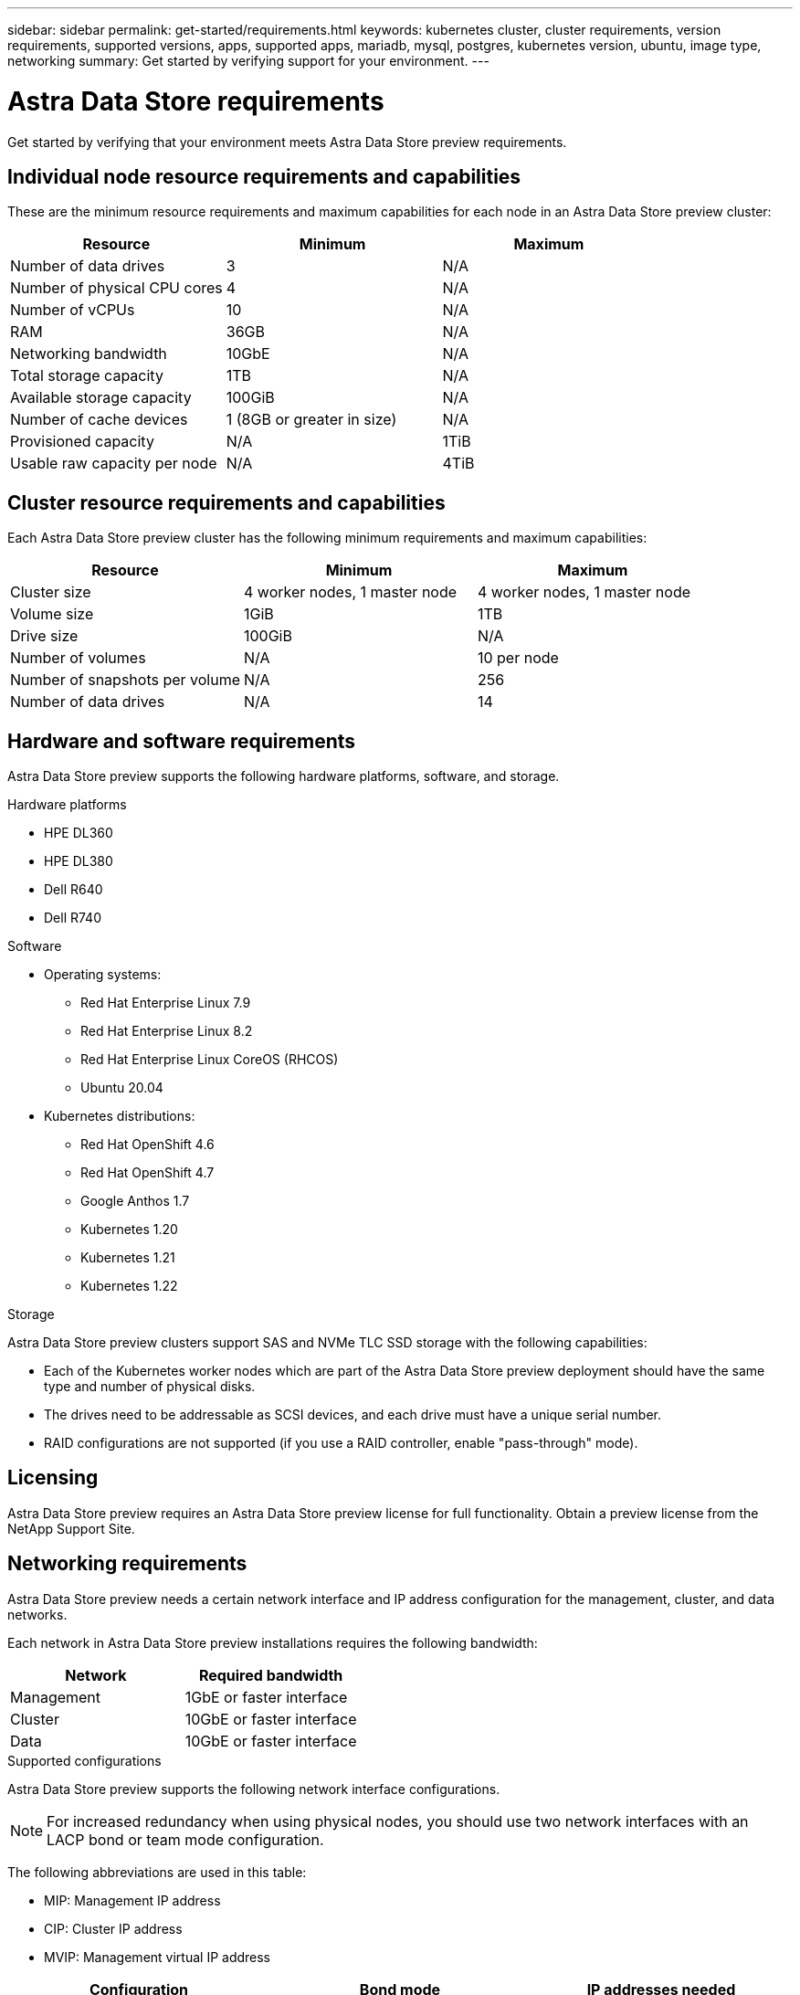 ---
sidebar: sidebar
permalink: get-started/requirements.html
keywords: kubernetes cluster, cluster requirements, version requirements, supported versions, apps, supported apps, mariadb, mysql, postgres, kubernetes version, ubuntu, image type, networking
summary: Get started by verifying support for your environment.
---

= Astra Data Store requirements
:hardbreaks:
:icons: font
:imagesdir: ../media/get-started/

Get started by verifying that your environment meets Astra Data Store preview requirements.

//POLARIS-458
////
== Minimum resource requirements for each node
These are the minimum resource requirements for each node in an Astra Data Store preview cluster:

//* Minimum number of drives: 2
* Minimum number of physical CPU cores: 4
* Minimum number of vCPUs: 10
* Minimum RAM per node: 36GB
* Minimum networking bandwidth: 10GbE
* Minimum storage capacity: 1TB
* Minimum number of data drives: 3
* Minimum available storage capacity: 100GiB
* Minimum number of cache devices: 1 (8GB or greater in size)
////

== Individual node resource requirements and capabilities
These are the minimum resource requirements and maximum capabilities for each node in an Astra Data Store preview cluster:
|===
|Resource |Minimum |Maximum

|Number of data drives
|3
|N/A

|Number of physical CPU cores
|4
|N/A

|Number of vCPUs
|10
|N/A

|RAM
|36GB
|N/A

|Networking bandwidth
|10GbE
|N/A

|Total storage capacity
|1TB
|N/A

|Available storage capacity
|100GiB
|N/A

|Number of cache devices
|1 (8GB or greater in size)
|N/A

|Provisioned capacity
|N/A
|1TiB

|Usable raw capacity per node
|N/A
|4TiB
|===

== Cluster resource requirements and capabilities
Each Astra Data Store preview cluster has the following minimum requirements and maximum capabilities:

|===
|Resource |Minimum |Maximum

|Cluster size
|4 worker nodes, 1 master node
|4 worker nodes, 1 master node

|Volume size
|1GiB
|1TB

|Drive size
|100GiB
|N/A

|Number of volumes
|N/A
|10 per node

|Number of snapshots per volume
|N/A
|256

|Number of data drives
|N/A
|14
|===

////
* Minimum cluster size: 4 worker nodes, 1 master node
* Minimum volume size: 1GiB
* Minimum drive size: 100GiB
////


////
== Maximum capabilities for each node
Each node in an Astra Data Store preview cluster has the following capabilities:


* Maximum provisioned capacity per node: 1TiB
//* Max usable (aka raw) capacity per node: 48TiB
* Max usable (aka raw) capacity per node: 4TiB
////

//POLARIS-479
////
== Maximum capabilities for a cluster
Astra Data Store preview has the following cluster capabilities:


* Maximum cluster size: 5 nodes
* Maximum volume size: 1TB
* Maximum number of volumes per Astra Data Store cluster: 10 per node
* Maximum number of snapshots per volume: 256
//* Maximum capacity per drive: 15.36TB
//* Maximum number of drives per node: 24
//* Maximum number of nodes per cluster: 40
* Maximum number of data drives: 14
////

////
.Premium license
* Maximum cluster size: 40 nodes
* Maximum volume size: 100TB
* Maximum number of volumes per Astra Data Store cluster: 4000
* Maximum number of snapshots per volume: 256
* Maximum capacity per drive: 15.36TB
* Maximum number of drives per node: 24
* Maximum number of nodes per cluster: 40
* Maximum number of data drives: 14
////

//POLARIS-2175
== Hardware and software requirements
Astra Data Store preview supports the following hardware platforms, software, and storage.

.Hardware platforms
* HPE DL360
* HPE DL380
* Dell R640
* Dell R740

.Software
* Operating systems:
** Red Hat Enterprise Linux 7.9
** Red Hat Enterprise Linux 8.2
** Red Hat Enterprise Linux CoreOS (RHCOS)
** Ubuntu 20.04
* Kubernetes distributions:
** Red Hat OpenShift 4.6
** Red Hat OpenShift 4.7
** Google Anthos 1.7
** Kubernetes 1.20
** Kubernetes 1.21
** Kubernetes 1.22

//POLARIS-461
.Storage
Astra Data Store preview clusters support SAS and NVMe TLC SSD storage with the following capabilities:

* Each of the Kubernetes worker nodes which are part of the Astra Data Store preview deployment should have the same type and number of physical disks.
* The drives need to be addressable as SCSI devices, and each drive must have a unique serial number.
* RAID configurations are not supported (if you use a RAID controller, enable "pass-through" mode).

== Licensing
Astra Data Store preview requires an Astra Data Store preview license for full functionality. Obtain a preview license from the NetApp Support Site.

== Networking requirements
Astra Data Store preview needs a certain network interface and IP address configuration for the management, cluster, and data networks.

Each network in Astra Data Store preview installations requires the following bandwidth:

|===
|Network |Required bandwidth

|Management
|1GbE or faster interface

|Cluster
|10GbE or faster interface

|Data
|10GbE or faster interface
|===

////
.Network interface requirements
* Minimum configuration: One 10GbE or faster network interface
+
NOTE: If unspecified, the interface that hosts the management IP address (MIP) on the node is used for all 3 networks (management, cluster and data).

* Maximum configuration: Two network interfaces
** One 1GbE or faster interface for the management network
** One 10GbE or faster interface for the data network

NOTE: The cluster network should reside on the same interface as either the management network (if the management network is 10GbE or faster), or the data network.
////


////
.IP address requirements
* Management network
** One IPv4 address (pre-configured) for the management IP address (MIP) of each node
** One IPv4 address (free/spare/unconfigured) for the management virtual IP address (MVIP) of the cluster. This address is configured on the management network interface during Astra Data Store preview cluster installation.
* Cluster network
** One IPv4 address (pre-configured) for the cluster IP address of each node on the data network interface. As an alternative, the MIP of the management network interface can be used only if the MIP is hosted on a 10GbE or faster interface.
* Data network
** One IPv4 address (free/spare/unconfigured) for the volume's export address of each node. This address is configured on the data network interface during Astra Data Store preview cluster installation.
////

.Supported configurations
Astra Data Store preview supports the following network interface configurations.

NOTE: For increased redundancy when using physical nodes, you should use two network interfaces with an LACP bond or team mode configuration.

The following abbreviations are used in this table:

* MIP: Management IP address
* CIP: Cluster IP address
* MVIP: Management virtual IP address

|===
|Configuration |Bond mode |IP addresses needed

|One network interface per node
|Team mode LACP
a|

* Two (2) IP addresses per node:
** MIP/CIP: One (1) pre-configured IP address on management interface per node
** Data IP: One (1) unused/unconfigured IP address per node in same subnet as MIP
* One (1) IP address per cluster:
** MVIP: One (1) unused/unconfigured IP address per cluster in same subnet as MIP

|Two network interfaces per node (This configuration is best for redundancy when using physical nodes.)
|LACP (team or bond mode)
a|

* Three (3) IP addresses per node:
** MIP: One (1) pre-configured IP address on management interface per node
** CIP: One (1) pre-configured IP address on data interface per node in a different subnet from MIP
** Data IP: One (1) unused/unconfigured IP address per node in same subnet as CIP
* One (1) IP address per cluster:
** MVIP: One (1) unused/unconfigured IP address per cluster in same subnet as MIP

|===
NOTE: You should omit the data network gateway field in the cluster Custom Resource (CR) file, `astradscluster.yaml`, for both of these configurations. The existing routing configuration on each node accommodates all of the addresses.

NOTE: No VLAN tags are used in these configurations.

NOTE: If you use the Calico Container Networking Interface (CNI) networking provider plugin with Kubernetes, you need to configure it to exclude at least one routing table from Calico control. For example, you can do this by changing the "routeTableRange" value in the Calico configmap .yaml file to a value of {Min: 2, Max: 250}. This enables Astra Data Store to perform policy-based network routing.

//POLARIS-656 - more questions here for HA requirements (Naveen M is SME)
//== High availability requirements
//Astra Data Store requires Element 12.3 or later for high availability to function correctly. High availability makes use of the Element software Protection Domains feature.

//POLARIS-654 and POLARIS-450
== Persistent volume sharing requirements
Each Astra Data Store preview cluster supports using persistent volumes to cover the storage needs of any apps installed on that cluster. Persistent volumes in Astra Data Store preview have the following requirements and capabilities:

.Requirements
* NFS 4.1 client/server in Kubernetes clusters
* Kubernetes apps will access files through persistent volumes shared over NFS 4.1, which requires the AUTH_SYS authentication method.

.Capabilities
* Parallel NFS (pNFS) is not supported.
* Only IP-based export policies are supported.

//POLARIS-1285 - Do we want to document ports that ASDS uses?
// ADS just needs standard ports that K8S uses
////
== Required TCP ports
Astra Data Store requires that you open the following ports in your edge firewall:

|===
|Port |Description

|Port
|Description

|Port
|Description

|Port
|Description

|Port
|Description

|Port
|Description

|Port
|Description

|Port
|Description

|===

////
////
//POLARIS-2317 and 2316
== Astra Data Store Starter Edition feature and expansion capabilities
Astra Data Store Starter Edition has certain feature and expansion limitations.

.Minimum resource requirements
The minimum memory requirement per node is 32GB.

.Feature capabilities
* NFS vVols are not supported
* A connection to the cloud is required

.Expansion capabilities

|===
|Resource |Limits

|Number of nodes in a cluster
|5

|Persistent volumes per node
|10

|vCPU cores per node
|9

|vCPU cores per Cluster
|45

|Max. Capacity per node
|1TiB

|Max. Capacity per Cluster
|4TiB + 1TiB

|Max. Capacity per Volume
|1TiB
|===

////

== What's next

View the link:quick-start.html[quick start] overview.
